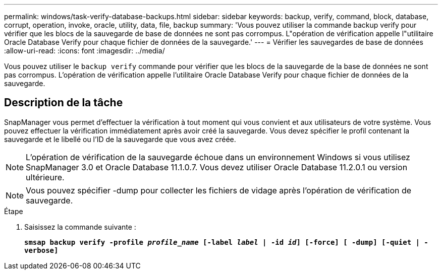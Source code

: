 ---
permalink: windows/task-verify-database-backups.html 
sidebar: sidebar 
keywords: backup, verify, command, block, database, corrupt, operation, invoke, oracle, utility, data, file, backup 
summary: 'Vous pouvez utiliser la commande backup verify pour vérifier que les blocs de la sauvegarde de base de données ne sont pas corrompus. L"opération de vérification appelle l"utilitaire Oracle Database Verify pour chaque fichier de données de la sauvegarde.' 
---
= Vérifier les sauvegardes de base de données
:allow-uri-read: 
:icons: font
:imagesdir: ../media/


[role="lead"]
Vous pouvez utiliser le `backup verify` commande pour vérifier que les blocs de la sauvegarde de la base de données ne sont pas corrompus. L'opération de vérification appelle l'utilitaire Oracle Database Verify pour chaque fichier de données de la sauvegarde.



== Description de la tâche

SnapManager vous permet d'effectuer la vérification à tout moment qui vous convient et aux utilisateurs de votre système. Vous pouvez effectuer la vérification immédiatement après avoir créé la sauvegarde. Vous devez spécifier le profil contenant la sauvegarde et le libellé ou l'ID de la sauvegarde que vous avez créée.


NOTE: L'opération de vérification de la sauvegarde échoue dans un environnement Windows si vous utilisez SnapManager 3.0 et Oracle Database 11.1.0.7. Vous devez utiliser Oracle Database 11.2.0.1 ou version ultérieure.


NOTE: Vous pouvez spécifier -dump pour collecter les fichiers de vidage après l'opération de vérification de sauvegarde.

.Étape
. Saisissez la commande suivante :
+
`*smsap backup verify -profile _profile_name_ [-label _label_ | -id _id_] [-force] [ -dump] [-quiet | -verbose]*`


